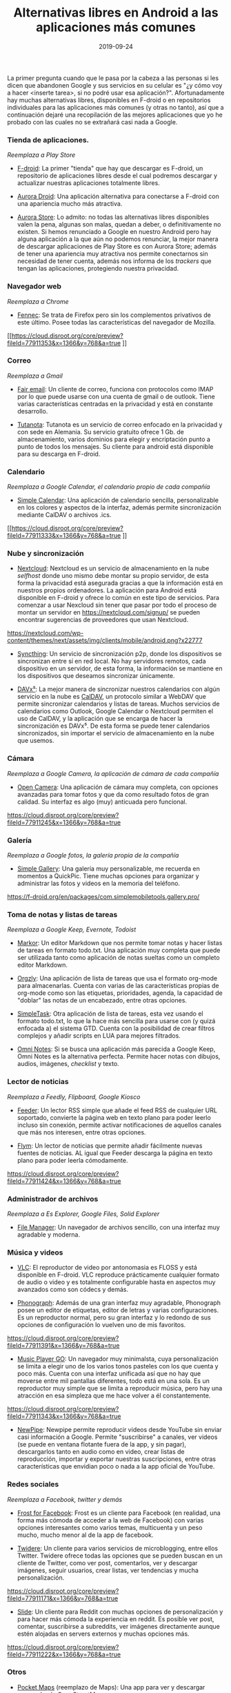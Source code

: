 #+title: Alternativas libres en Android a las aplicaciones más comunes
#+date: 2019-09-24
#+tags[]: android, freesoftware
#+draft: false

La primer pregunta cuando que le pasa por la cabeza a las personas si les dicen que abandonen Google y sus servicios en su celular es "¿y cómo voy a hacer <inserte tarea>, si no podré usar esa aplicación?". Afortunadamente hay muchas alternativas libres, disponibles en F-droid o en repositorios individuales para las aplicaciones más comunes (y otras no tanto), así que a continuación dejaré una recopilación de las mejores aplicaciones que yo he probado con las cuales no se extrañará casi nada a Google.

*** Tienda de aplicaciones.
/Reemplaza a Play Store/

- [[https://f-droid.org/en/][F-droid]]: La primer "tienda" que hay que descargar es F-droid, un repositorio de aplicaciones libres desde el cual podremos descargar y actualizar nuestras aplicaciones totalmente libres.

[[https://f-droid.org/assets/phone-frame.png]]

- [[https://f-droid.org/en/packages/com.aurora.adroid/][Aurora Droid]]: Una aplicación alternativa para conectarse a F-droid con una apariencia mucho más atractiva.

[[https://f-droid.org/repo/com.aurora.adroid/en-US/phoneScreenshots/ss001.png]]

- [[https://f-droid.org/en/packages/com.aurora.store/][Aurora Store]]: Lo admito: no todas las alternativas libres disponibles valen la pena, algunas son malas, quedan a deber, o definitivamente no existen. Si hemos renunciado a Google en nuestro Android pero hay alguna aplicación a la que aún no podemos renunciar, la mejor manera de descargar aplicaciones de Play Store es con Aurora Store; además de tener una apariencia muy atractiva nos permite conectarnos sin necesidad de tener cuenta, además nos informa de los /trackers/ que tengan las aplicaciones, protegiendo nuestra privacidad.

[[https://f-droid.org/repo/com.aurora.store/en-US/phoneScreenshots/ss001.png]]

*** Navegador web
/Reemplaza a Chrome/

- [[https://f-droid.org/en/packages/org.mozilla.fennec_fdroid/][Fennec]]: Se trata de Firefox pero sin los complementos privativos de este último. Posee todas las características del navegador de Mozilla.

[[https://cloud.disroot.org/core/preview?fileId=77911353&x=1366&y=768&a=true
]]
*** Correo
/Reemplaza a Gmail/

- [[https://f-droid.org/en/packages/eu.faircode.email/][Fair email]]: Un cliente de correo, funciona con protocolos como IMAP por lo que puede usarse con una cuenta de gmail o de outlook. Tiene varias características centradas en la privacidad y está en constante desarrollo.

[[https://f-droid.org/repo/eu.faircode.email/en-US/phoneScreenshots/3_messages.png]]

- [[https://tutanota.com/][Tutanota]]: Tutanota es un servicio de correo enfocado en la privacidad y con sede en Alemania. Su servicio gratuito ofrece 1 Gb. de almacenamiento, varios dominios para elegir y encriptación punto a punto de todos los mensajes. Su cliente para android está disponible para su descarga en F-droid.

[[https://f-droid.org/repo/de.tutao.tutanota/en-US/phoneScreenshots/Screenshot_Tutanota_20180803-091118.png]]

*** Calendario
/Reemplaza a Google Calendar, el calendario propio de cada compañía/

- [[https://f-droid.org/en/packages/com.simplemobiletools.calendar.pro/][Simple Calendar]]: Una aplicación de calendario sencilla, personalizable en los colores y aspectos de la interfaz, además permite sincronización mediante CalDAV o archivos .ics.

[[https://cloud.disroot.org/core/preview?fileId=77911333&x=1366&y=768&a=true
]]
*** Nube y sincronización

- [[https://f-droid.org/en/packages/com.nextcloud.client/][Nextcloud]]: Nextcloud es un servicio de almacenamiento en la nube /selfhost/ donde uno mismo debe montar su propio servidor, de esta forma la privacidad está asegurada gracias a que la información está en nuestros propios ordenadores. La aplicación para Android está disponible en F-droid y ofrece lo común en este tipo de servicios. Para comenzar a usar Nexcloud sin tener que pasar por todo el proceso de montar un servidor en https://nextcloud.com/signup/ se pueden encontrar sugerencias de proveedores que usan Nextcloud.

[[https://nextcloud.com/wp-content/themes/next/assets/img/clients/mobile/android.png?x22777]]

- [[https://f-droid.org/en/packages/com.nutomic.syncthingandroid/][Syncthing]]: Un servicio de sincronización p2p, donde los dispositivos se sincronizan entre sí en red local. No hay servidores remotos, cada dispositivo en un servidor, de esta forma, la información se mantiene en los dispositivos que deseamos sincronizar únicamente.

[[https://f-droid.org/repo/com.nutomic.syncthingandroid/en-GB/phoneScreenshots/screenshot_phone_1.png]]

- [[https://f-droid.org/en/packages/at.bitfire.davdroid/][DAVx⁵]]: La mejor manera de sincronizar nuestros calendarios con algún servicio en la nube es [[https://es.wikipedia.org/wiki/CalDAV][CalDAV]], un protocolo similar a WebDAV que permite sincronizar calendarios y listas de tareas. Muchos servicios de calendarios como Outlook, Google Calendar o Nextcloud permiten el uso de CalDAV, y la aplicación que se encarga de hacer la sincronización es DAVx⁵. De esta forma se puede tener calendarios sincronizados, sin importar el servicio de almacenamiento en la nube que usemos.

[[https://f-droid.org/repo/at.bitfire.davdroid/en-US/phoneScreenshots/1.png]]

*** Cámara
/Reemplaza a Google Camera, la aplicación de cámara de cada compañía/

- [[https://f-droid.org/en/packages/net.sourceforge.opencamera/][Open Camera]]: Una aplicación de cámara muy completa, con opciones avanzadas para tomar fotos y que da como resultado fotos de gran calidad. Su interfaz es algo (muy) anticuada pero funcional.

[[https://cloud.disroot.org/core/preview?fileId=77911245&x=1366&y=768&a=true]]

*** Galería
/Reemplaza a Google fotos, la galería propia de la compañía/

- [[https://f-droid.org/en/packages/com.simplemobiletools.gallery.pro/][Simple Gallery]]: Una galería muy personalizable, me recuerda en momentos a QuickPic. Tiene muchas opciones para organizar y administrar las fotos y videos en la memoria del teléfono.

[[https://f-droid.org/en/packages/com.simplemobiletools.gallery.pro/]]

*** Toma de notas y listas de tareas
/Reemplaza a Google Keep, Evernote, Todoist/

- [[https://f-droid.org/en/packages/net.gsantner.markor/][Markor]]: Un editor Markdown que nos permite tomar notas y hacer listas de tareas en formato todo.txt. Una aplicación muy completa que puede ser utilizada tanto como aplicación de notas sueltas como un completo editor Markdown.

[[https://f-droid.org/repo/net.gsantner.markor/en/phoneScreenshots/01.png]]

- [[https://f-droid.org/en/packages/com.orgzly/][Orgzly]]: Una aplicación de lista de tareas que usa el formato org-mode para almacenarlas. Cuenta con varias de las características propias de org-mode como son las etiquetas, prioridades, agenda, la capacidad de "doblar" las notas de un encabezado, entre otras opciones. 


- [[https://f-droid.org/en/packages/nl.mpcjanssen.simpletask/][SimpleTask]]: Otra aplicación de lista de tareas, esta vez usando el formato todo.txt, lo que la hace más sencilla para usarse con (y quizá enfocada a) el sistema GTD. Cuenta con la posibilidad de crear filtros complejos y añadir scripts en LUA para mejores filtrados.


- [[https://f-droid.org/en/packages/it.feio.android.omninotes.foss/][Omni Notes]]: Si se busca una aplicación más parecida a Google Keep, Omni Notes es la alternativa perfecta. Permite hacer notas con dibujos, audios, imágenes, /checklist/ y texto.

[[https://raw.githubusercontent.com/federicoiosue/Omni-Notes/develop/assets/play_store_pics/09.png]]

*** Lector de noticias
/Reemplaza a Feedly, Flipboard, Google Kiosco/

- [[https://f-droid.org/en/packages/com.nononsenseapps.feeder/][Feeder]]: Un lector RSS simple que añade el feed RSS de cualquier URL soportado, convierte la página web en texto plano para poder leerlo incluso sin conexión, permite activar notificaciones de aquellos canales que más nos interesen, entre otras opciones.

[[https://f-droid.org/repo/com.nononsenseapps.feeder/en-US/phoneScreenshots/article_day.png]]

- [[https://f-droid.org/en/packages/net.frju.flym/][Flym]]: Un lector de noticias que permite añadir fácilmente nuevas fuentes de noticias. AL igual que Feeder descarga la página en texto plano para poder leerla cómodamente.

[[https://cloud.disroot.org/core/preview?fileId=77911424&x=1366&y=768&a=true]]

*** Administrador de archivos
/Reemplaza a Es Explorer, Google Files, Solid Explorer/

- [[https://f-droid.org/en/packages/com.github.axet.filemanager/][File Manager]]: Un navegador de archivos sencillo, con una interfaz muy agradable y moderna.

*** Música y videos

- [[https://f-droid.org/en/packages/org.videolan.vlc/][VLC]]: El reproductor de video por antonomasia es FLOSS y está disponible en F-droid. VLC reproduce prácticamente cualquier formato de audio o video y es totalmente configurable hasta en aspectos muy avanzados como son códecs y demás.

[[https://f-droid.org/repo/org.videolan.vlc/en-US/phoneScreenshots/00.png]]
 
- [[https://f-droid.org/en/packages/com.kabouzeid.gramophone/][Phonograph]]: Además de una gran interfaz muy agradable, Phonograph posee un editor de etiquetas, editor de letras y varias configuraciones. Es un reproductor normal, pero su gran interfaz y lo redondo de sus opciones de configuración lo vuelven uno de mis favoritos.

[[https://cloud.disroot.org/core/preview?fileId=77911391&x=1366&y=768&a=true]]

- [[https://f-droid.org/en/packages/com.iven.musicplayergo/][Music Player GO]]: Un navegador muy minimalsta, cuya personalización se limita a elegir uno de los varios tonos pasteles con los que cuenta y poco más. Cuenta con una interfaz unificada así que no hay que moverse entre mil pantallas diferentes, todo está en una sola. Es un reproductor muy simple que se limita a reproducir música, pero hay una atracción en esa simpleza que me hace volver a él constantemente.

[[https://cloud.disroot.org/core/preview?fileId=77911343&x=1366&y=768&a=true]]

- [[https://f-droid.org/en/packages/org.schabi.newpipe/][NewPipe]]: Newpipe permite reproducir videos desde YouTube sin enviar casi información a Google. Permite "suscribirse" a canales, ver videos (se puede en ventana flotante fuera de la app, y sin pagar), descargarlos tanto en audio como en video, crear listas de reproducción, importar y exportar nuestras suscripciones, entre otras características que envidian poco o nada a la app oficial de YouTube.

[[https://f-droid.org/repo/org.schabi.newpipe/en-US/phoneScreenshots/shot_01.png]]

*** Redes sociales
/Reemplaza a Facebook, twitter y demás/

- [[https://f-droid.org/en/packages/com.pitchedapps.frost/][Frost for Facebook]]: Frost es un cliente para Facebook (en realidad, una forma más cómoda de acceder a la web de Facebook) con varias opciones interesantes como varios temas, multicuenta y un peso mucho, mucho menor al de la app de facebook.

[[https://raw.githubusercontent.com/AllanWang/Storage-Hub/master/frost/screenshots/thumbnails/frost_quick_links.png]]

- [[https://f-droid.org/en/packages/org.mariotaku.twidere/][Twidere]]: Un cliente para varios servicios de microblogging, entre ellos Twitter. Twidere ofrece todas las opciones que se pueden buscan en un cliente de Twitter, como ver post, comentarlos, ver y descargar imágenes, seguir usuarios, crear listas, ver tendencias y mucha personalización.

[[https://cloud.disroot.org/core/preview?fileId=77911171&x=1366&y=768&a=true]]

- [[https://f-droid.org/en/packages/me.ccrama.redditslide/][Slide]]: Un cliente para Reddit con muchas opciones de personalización y para hacer más cómoda la experiencia en reddit. Es posible ver post, comentar, suscribirse a subreddits, ver imágenes directamente aunque estén alojadas en servers externos y muchas opciones más.

[[https://cloud.disroot.org/core/preview?fileId=77911222&x=1366&y=768&a=true]]

*** Otros

- [[https://f-droid.org/en/packages/com.junjunguo.pocketmaps/][Pocket Maps]] (reemplazo de Maps): Una app para ver y descargar mapas desde OpenStreetMaps

- [[https://f-droid.org/en/packages/com.duckduckgo.mobile.android/][DuckDuckGo]] (reemplazo de Google Now): Un navegador simple con muchas opciones de privacidad enfocado en hacer búsquedas rápidas, justo como Google Now.

- [[https://f-droid.org/en/packages/com.gsnathan.pdfviewer][Pdf Viewer Plus]] (reemplazo de Adobe Reader): Un lector de Pdf sencillo que hace justo eso: abrir Pdf's
